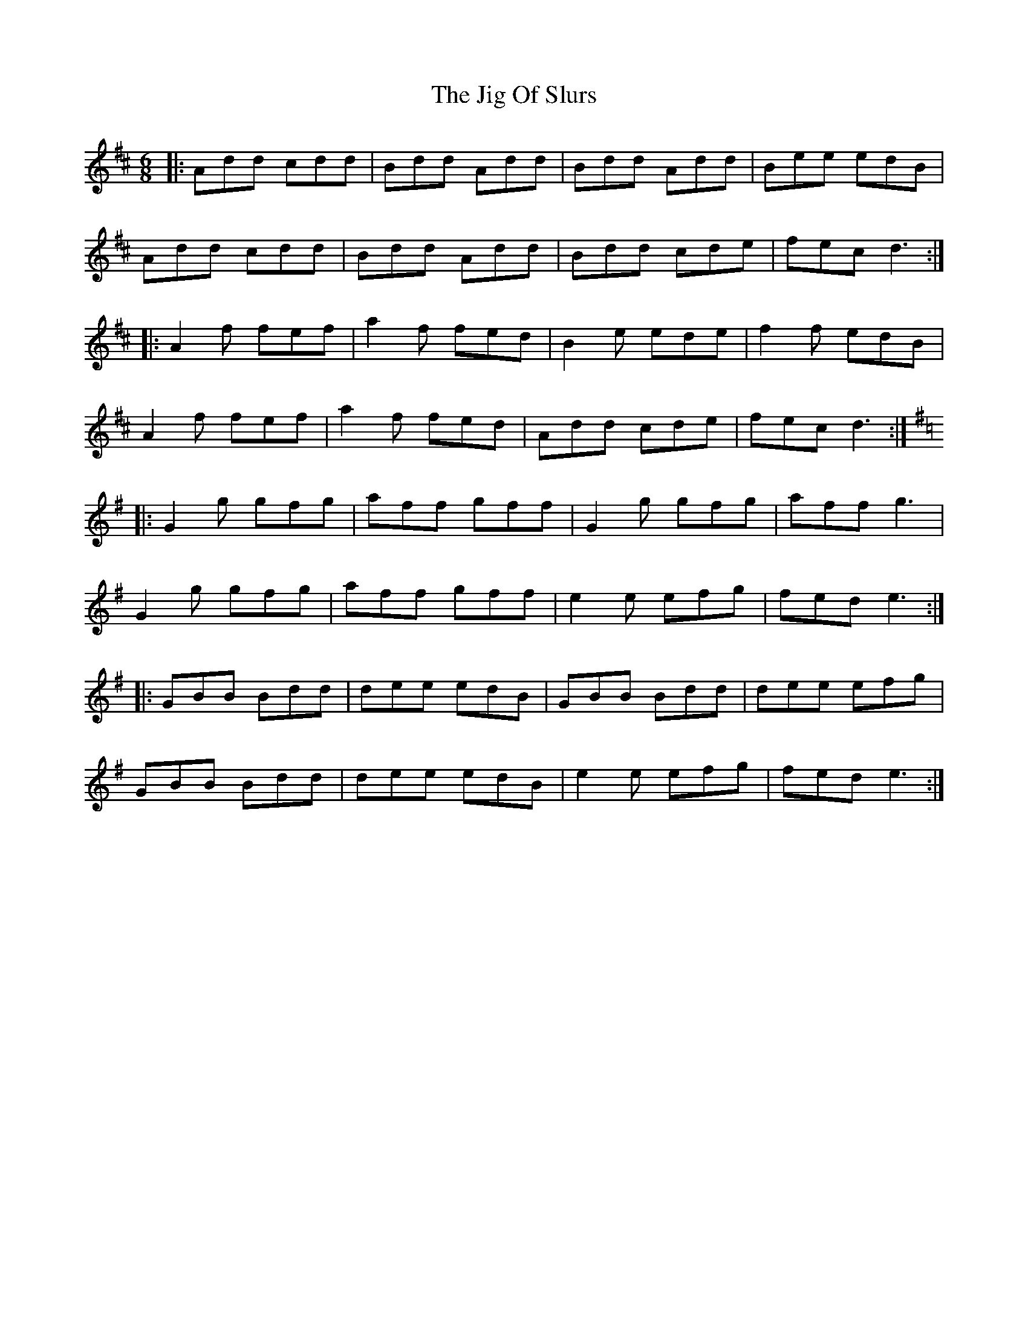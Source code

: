 X: 19924
T: Jig Of Slurs, The
R: jig
M: 6/8
K: Dmajor
|:Add cdd|Bdd Add|Bdd Add|Bee edB|
Add cdd|Bdd Add|Bdd cde|fec d3:|
|:A2f fef|a2f fed|B2e ede|f2f edB|
A2f fef|a2f fed|Add cde|fec d3:|
K:Gmaj
|:G2g gfg|aff gff|G2g gfg|aff g3|
G2g gfg|aff gff|e2e efg|fed e3:|
|:GBB Bdd|dee edB|GBB Bdd|dee efg|
GBB Bdd|dee edB|e2e efg|fed e3:|

